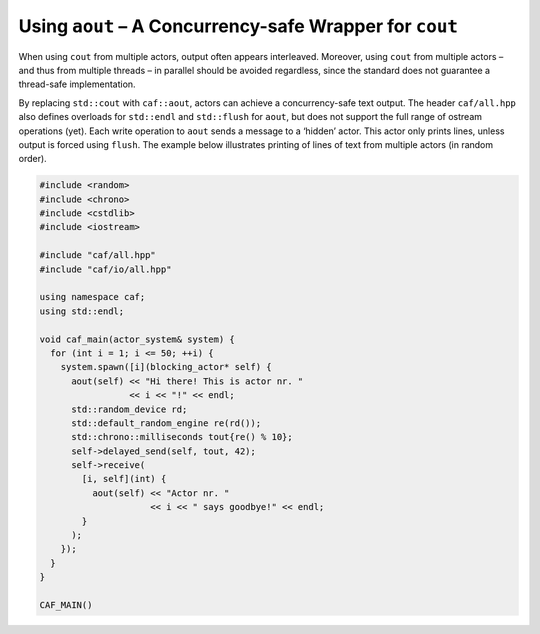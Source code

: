 .. _using-aout-a-concurrency-safe-wrapper-for-cout:

Using ``aout`` – A Concurrency-safe Wrapper for ``cout``
========================================================

When using ``cout`` from multiple actors, output often appears interleaved. Moreover, using ``cout`` from multiple actors – and thus from multiple threads – in parallel should be avoided regardless, since the standard does not guarantee a thread-safe implementation.

By replacing ``std::cout`` with ``caf::aout``, actors can achieve a concurrency-safe text output. The header ``caf/all.hpp`` also defines overloads for ``std::endl`` and ``std::flush`` for ``aout``, but does not support the full range of ostream operations (yet). Each write operation to ``aout`` sends a message to a ‘hidden’ actor. This actor only prints lines, unless output is forced using ``flush``. The example below illustrates printing of lines of text from multiple actors (in random order).

.. code-block:: C++

   #include <random>
   #include <chrono>
   #include <cstdlib>
   #include <iostream>
   
   #include "caf/all.hpp"
   #include "caf/io/all.hpp"
   
   using namespace caf;
   using std::endl;
   
   void caf_main(actor_system& system) {
     for (int i = 1; i <= 50; ++i) {
       system.spawn([i](blocking_actor* self) {
         aout(self) << "Hi there! This is actor nr. "
                    << i << "!" << endl;
         std::random_device rd;
         std::default_random_engine re(rd());
         std::chrono::milliseconds tout{re() % 10};
         self->delayed_send(self, tout, 42);
         self->receive(
           [i, self](int) {
             aout(self) << "Actor nr. "
                        << i << " says goodbye!" << endl;
           }
         );
       });
     }
   }
   
   CAF_MAIN()


